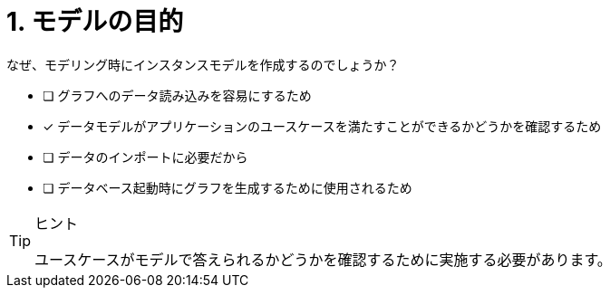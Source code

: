 :id: q1
[#{id}.question]
= 1. モデルの目的

なぜ、モデリング時にインスタンスモデルを作成するのでしょうか？

* [ ] グラフへのデータ読み込みを容易にするため
* [x] データモデルがアプリケーションのユースケースを満たすことができるかどうかを確認するため
* [ ] データのインポートに必要だから
* [ ] データベース起動時にグラフを生成するために使用されるため

[TIP,role=hint]
.ヒント
====
ユースケースがモデルで答えられるかどうかを確認するために実施する必要があります。
====